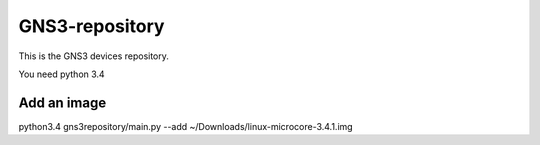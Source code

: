 GNS3-repository
================


This is the GNS3 devices repository.

You need python 3.4

Add an image
************

python3.4 gns3repository/main.py --add ~/Downloads/linux-microcore-3.4.1.img

